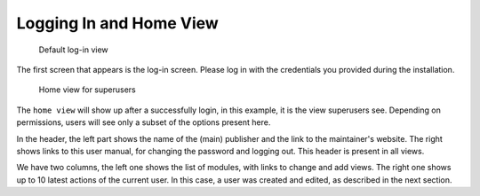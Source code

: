 Logging In and Home View
========================

.. figure:: /images/dmp_login.png
   :width: 100%

   Default log-in view

The first screen that appears is the log-in screen. Please log in with the credentials you provided during the installation.

.. figure:: /images/dmp_home.png
   :width: 100%

   Home view for superusers

The ``home view`` will show up after a successfully login, in this example, it is the view superusers see. Depending on permissions, users will see only a subset of the options present here.

In the header, the left part shows the name of the (main) publisher and the link to the maintainer's website.
The right shows links to this user manual, for changing the password and logging out. This header is present in all views.

We have two columns, the left one shows the list of modules, with links to change and add views.
The right one shows up to 10 latest actions of the current user. In this case, a user was created and edited,
as described in the next section.

